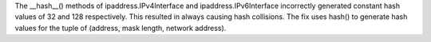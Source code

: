 The __hash__() methods of  ipaddress.IPv4Interface and ipaddress.IPv6Interface incorrectly generated constant hash values of 32 and 128 respectively. This resulted in always causing hash collisions. The fix uses hash() to generate hash values for the tuple of (address, mask length, network address).
